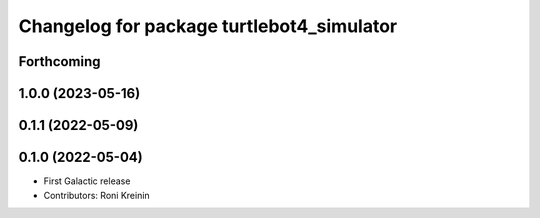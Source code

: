 ^^^^^^^^^^^^^^^^^^^^^^^^^^^^^^^^^^^^^^^^^^
Changelog for package turtlebot4_simulator
^^^^^^^^^^^^^^^^^^^^^^^^^^^^^^^^^^^^^^^^^^

Forthcoming
-----------

1.0.0 (2023-05-16)
------------------

0.1.1 (2022-05-09)
------------------

0.1.0 (2022-05-04)
------------------
* First Galactic release
* Contributors: Roni Kreinin

